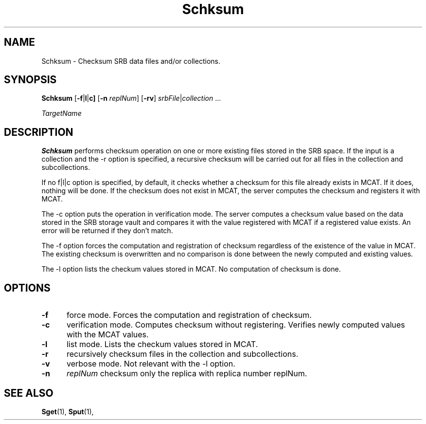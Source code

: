 .\" For ascii version, process this file with
.\" groff -man -Tascii Schksum.1
.\"
.TH Schksum 1 "April 2004 " "Storage Resource Broker" "User SRB Commands"
.SH NAME
Schksum \- Checksum SRB data files and/or collections.
.SH SYNOPSIS
.B Schksum
.RB [ \-f | l | c] 
.RB [ \-n
.IR replNum ]
.RB [ \-rv ]
.IR srbFile | collection " ... " 
.sp
.I TargetName
.SH DESCRIPTION
.B "Schksum "
performs checksum operation on one or more existing files stored in the SRB space. 
If the input is a collection and the -r option is specified, a recursive checksum will be carried out for all files in the collection and subcollections.
.sp
If no  f|l|c option is specified, by default, it checks whether a checksum for this file already exists in MCAT. 
If it does, nothing will be done. If the checksum does not exist in MCAT, the server computes the checksum and registers it with MCAT.
.sp
The -c option puts the operation in verification mode. The server computes a checksum value based on the data stored in the SRB storage vault and compares it with the value registered with MCAT if a registered value exists.
An error will be returned if they don't match. 
.sp
The -f option forces the computation and registration of checksum regardless of the existence of the value in MCAT. The existing checksum is overwritten and no comparison is done between the newly computed and existing values.
.sp
The -l option lists the checkum values stored in MCAT. No computation of checksum is done.
.PP
.SH "OPTIONS"
.TP 0.5i
.B "\-f "
force mode. Forces the computation and registration of checksum.
.TP 0.5i
.B "\-c "
verification mode. Computes checksum without registering. Verifies newly computed values with the MCAT values.
.TP 0.5i
.B "\-l "
list mode. Lists the checkum values stored in MCAT.
.TP 0.5i
.B "\-r "
recursively checksum files in the collection and subcollections.
.TP 0.5i
.B "\-v "
verbose mode. Not relevant with the -l option. 
.TP 0.5i
.B "\-n "
.I "replNum"
checksum only the replica with replica number replNum.
.SH "SEE ALSO"
.BR Sget (1),
.BR Sput (1),

